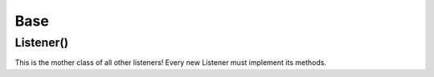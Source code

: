 .. _listeners-base:

Base
====

Listener()
----------

This is the mother class of all other listeners! Every new Listener must implement its methods.

